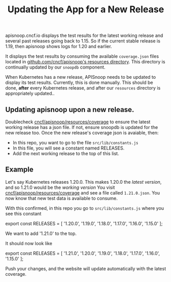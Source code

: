 #+TITLE: Updating the App for a New Release


apisnoop.cncf.io displays the test results for the latest working release and several past releases going back to 1.15.  So if the current stable release is 1.19, then apisnoop shows logs for 1.20 and earlier.

It displays the test results by consuming the available ~coverage.json~ files located in [[https://github.com/cncf/apisnoop/tree/master/resources/coverage][github.com/cncf/apisnoop's resources directory]].  This directory is continually updated by our ~snoopdb~ component.

When Kubernetes has a new release, APISnoop needs to be updated to display its test results.  Currently, this is done manually.  This should be done, **after** every Kubernetes release, and after our ~resources~ directory is appropriately updated..

** Updating apisnoop upon a new release.
Doublecheck [[https://github.com/cncf/apisnoop/tree/master/resources/coverage][cncf/apisnoop/resources/coverage]] to ensure the latest working release has a json file.  If not, ensure snoopdb is updated for the new release too.
Once the new release's coverage json is avaiable, then:
- In this repo, you want to go to the file ~src/lib/constants.js~
- In this file, you will see a constant named RELEASES.
- Add the next working release to the top of this list.

** Example
Let's say Kubernetes releases 1.20.0.  This makes 1.20.0 the /latest version/, and so 1.21.0 would be the /working version/
You visit [[https://github.com/cncf/apisnoop/tree/master/resources/coverage][cncf/apisnoop/resources/coverage]] and see a file called ~1.21.0.json~.  You now know that new test data is available to consume.

With this confirmed, in this repo you go to ~src/lib/constants.js~ where you see this constant

#+BEGIN_EXAMPLE javascript
export const RELEASES = [
  '1.20.0',
  '1.19.0',
  '1.18.0',
  '1.17.0',
  '1.16.0',
  '1.15.0'
];
#+END_EXAMPLE

We want to add '1.21.0' to the top.

It should now look like

#+BEGIN_EXAMPLE javascript
export const RELEASES = [
  '1.21.0',
  '1.20.0',
  '1.19.0',
  '1.18.0',
  '1.17.0',
  '1.16.0',
  '1.15.0'
];
#+END_EXAMPLE

Push your changes, and the website will update automatically with the latest coverage.
